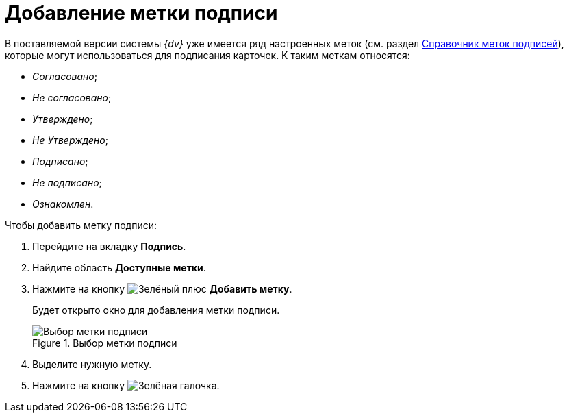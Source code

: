 = Добавление метки подписи

В поставляемой версии системы _{dv}_ уже имеется ряд настроенных меток (см. раздел xref:SignatureLabelsDirectory.adoc[Справочник меток подписей]), которые могут использоваться для подписания карточек. К таким меткам относятся:

* _Согласовано_;
* _Не согласовано_;
* _Утверждено_;
* _Не Утверждено_;
* _Подписано_;
* _Не подписано_;
* _Ознакомлен_.

.Чтобы добавить метку подписи:
. Перейдите на вкладку *Подпись*.
. Найдите область *Доступные метки*.
. Нажмите на кнопку image:buttons/plus-green.png[Зелёный плюс] *Добавить метку*.
+
Будет открыто окно для добавления метки подписи.
+
.Выбор метки подписи
image::cSub_SignatureLabelsDirectory_opened.png[Выбор метки подписи]
+
. Выделите нужную метку.
. Нажмите на кнопку image:buttons/check.png[Зелёная галочка].
